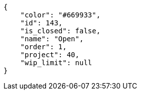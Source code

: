 [source, json]
----
{
    "color": "#669933",
    "id": 143,
    "is_closed": false,
    "name": "Open",
    "order": 1,
    "project": 40,
    "wip_limit": null
}
----
